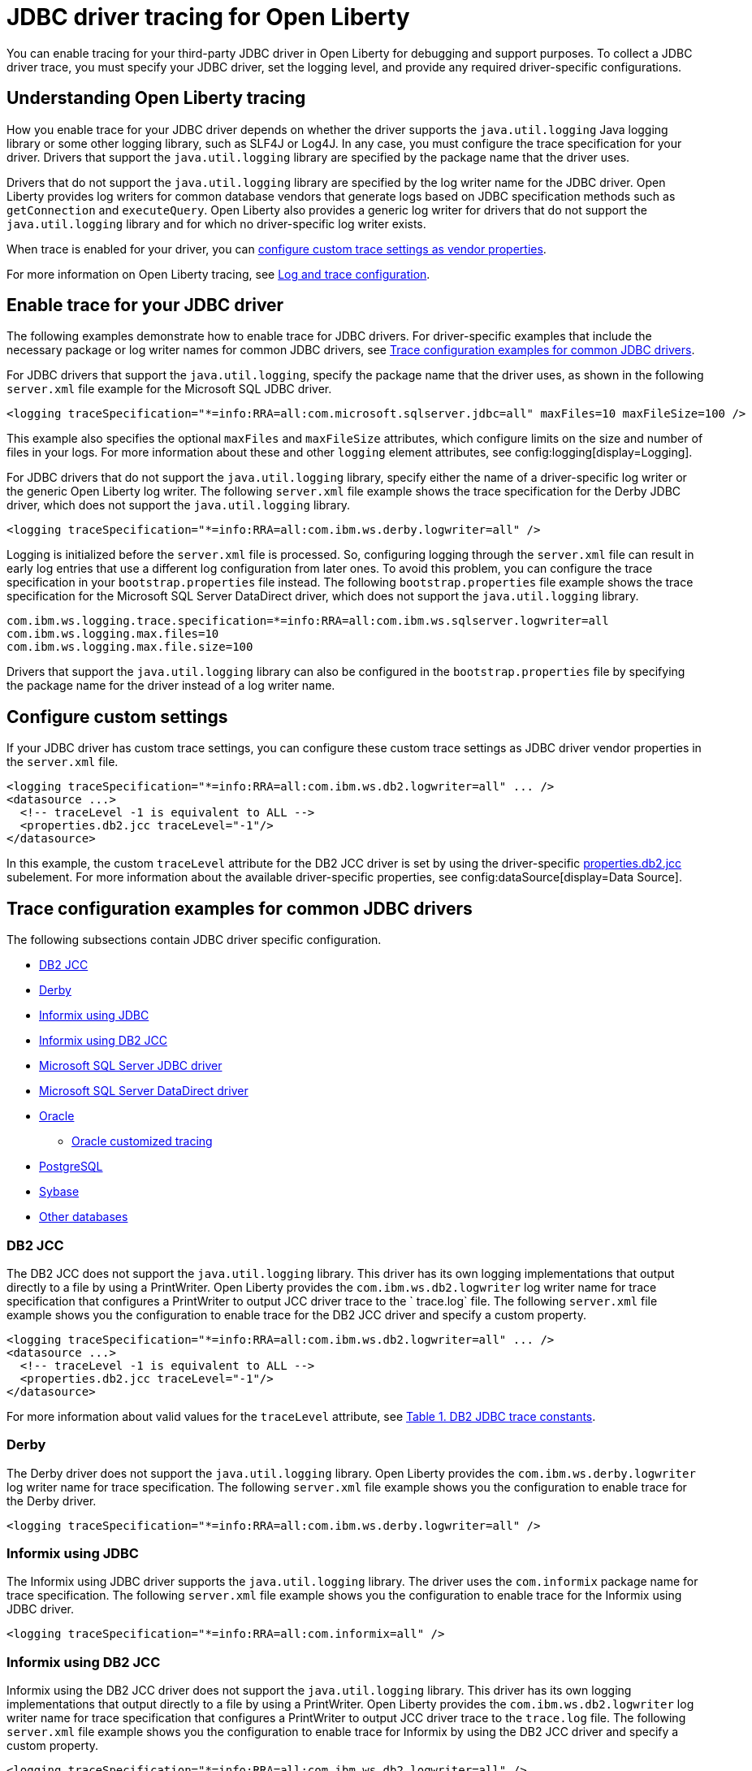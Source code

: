// Copyright (c) 2022, 2024 IBM Corporation and others.
// Licensed under Creative Commons Attribution-NoDerivatives
// 4.0 International (CC BY-ND 4.0)
// https://creativecommons.org/licenses/by-nd/4.0/
//
//
// Contributors:
// IBM Corporation
//
//
//
//
:page-description: You can enable tracing for your third-party JDBC driver in Open Liberty for debugging and support purposes.
:projectName: Open Liberty
:page-layout: general-reference
:page-type: general

= JDBC driver tracing for Open Liberty

You can enable tracing for your third-party JDBC driver in Open Liberty for debugging and support purposes. To collect a JDBC driver trace, you must specify your JDBC driver, set the logging level, and provide any required driver-specific configurations.


== Understanding Open Liberty tracing

How you enable trace for your JDBC driver depends on whether the driver supports the `java.util.logging` Java logging library or some other logging library, such as SLF4J or Log4J. In any case, you must configure the trace specification for your driver. Drivers that support the `java.util.logging` library are specified by the package name that the driver uses.

Drivers that do not support the `java.util.logging` library are specified by the log writer name for the JDBC driver. Open Liberty provides log writers for common database vendors that generate logs based on JDBC specification methods such as `getConnection` and `executeQuery`. Open Liberty also provides a generic log writer for drivers that do not support the `java.util.logging` library and for which no driver-specific log writer exists.

When trace is enabled for your driver, you can <<#customsettings,configure custom trace settings as vendor properties>>.

For more information on Open Liberty tracing, see xref:log-trace-configuration.adoc[Log and trace configuration].


== Enable trace for your JDBC driver

The following examples demonstrate how to enable trace for JDBC drivers. For driver-specific examples that include the necessary package or log writer names for common JDBC drivers, see <<#trace-examples,Trace configuration examples for common JDBC drivers>>.

For JDBC drivers that support the `java.util.logging`, specify the package name that the driver uses, as shown in the following `server.xml` file example for the Microsoft SQL JDBC driver.

[source, xml]
----
<logging traceSpecification="*=info:RRA=all:com.microsoft.sqlserver.jdbc=all" maxFiles=10 maxFileSize=100 />
----

This example also specifies the optional `maxFiles` and `maxFileSize` attributes, which configure limits on the size and number of files in your logs. For more information about these and other `logging` element attributes, see config:logging[display=Logging].

For JDBC drivers that do not support the `java.util.logging` library, specify either the name of a driver-specific log writer or the generic Open Liberty log writer. The following `server.xml` file example shows the trace specification for the Derby JDBC driver, which does not support the `java.util.logging` library.

[source, xml]
----
<logging traceSpecification="*=info:RRA=all:com.ibm.ws.derby.logwriter=all" />
----

Logging is initialized before the `server.xml` file is processed. So, configuring logging through the `server.xml` file can result in early log entries that use a different log configuration from later ones. To avoid this problem, you can configure the trace specification in your `bootstrap.properties` file instead.
The following `bootstrap.properties` file example shows the trace specification for the Microsoft SQL Server DataDirect driver, which does not support the `java.util.logging` library.

[source, properties]
----
com.ibm.ws.logging.trace.specification=*=info:RRA=all:com.ibm.ws.sqlserver.logwriter=all
com.ibm.ws.logging.max.files=10
com.ibm.ws.logging.max.file.size=100
----

Drivers that support the `java.util.logging` library can also be configured in the `bootstrap.properties` file by specifying the package name for the driver instead of a log writer name.

[#customsettings]
== Configure custom settings

If your JDBC driver has custom trace settings, you can configure these custom trace settings as JDBC driver vendor properties in the `server.xml` file.

[source, xml]
----
<logging traceSpecification="*=info:RRA=all:com.ibm.ws.db2.logwriter=all" ... />
<datasource ...>
  <!-- traceLevel -1 is equivalent to ALL -->
  <properties.db2.jcc traceLevel="-1"/>
</datasource>
----

In this example, the custom `traceLevel` attribute for the DB2 JCC driver is set by using the driver-specific link:/docs/latest/reference/config/dataSource.html#dataSource/properties.db2.jcc[properties.db2.jcc] subelement. For more information about the available driver-specific properties, see config:dataSource[display=Data Source].

[#trace-examples]
== Trace configuration examples for common JDBC drivers

The following subsections contain JDBC driver specific configuration.

* <<#DB2JCC,DB2 JCC>>
* <<#Derby,Derby>>
* <<#InformixJDBC,Informix using JDBC>>
* <<#InformixDB2JCC,Informix using DB2 JCC>>
* <<#SQLServerJDBCdriver,Microsoft SQL Server JDBC driver>>
* <<#SQLServerDataDirectdriver,Microsoft SQL Server DataDirect driver>>
* <<#Oracle,Oracle>>
  ** <<#OracleCustom, Oracle customized tracing>>
* <<#PostgreSQL,PostgreSQL>>
* <<#Sybase,Sybase>>
* <<#Otherdatabases,Other databases>>


[#DB2JCC]
=== DB2 JCC

The DB2 JCC does not support the `java.util.logging` library. This driver has its own logging implementations that output directly to a file by using a PrintWriter. Open Liberty provides the `com.ibm.ws.db2.logwriter` log writer name for trace specification that configures a PrintWriter to output JCC driver trace to the ` trace.log` file. The following `server.xml` file example shows you the configuration to enable trace for the DB2 JCC driver and specify a custom property.

[source, xml]
----
<logging traceSpecification="*=info:RRA=all:com.ibm.ws.db2.logwriter=all" ... />
<datasource ...>
  <!-- traceLevel -1 is equivalent to ALL -->
  <properties.db2.jcc traceLevel="-1"/>
</datasource>
----

For more information about valid values for the `traceLevel` attribute, see https://www.ibm.com/support/pages/collecting-data-tracing-ibm-data-server-driver-jdbc-and-sqlj[Table 1. DB2 JDBC trace constants].


[#Derby]
=== Derby

The Derby driver does not support the `java.util.logging` library. Open Liberty provides the `com.ibm.ws.derby.logwriter` log writer name for trace specification. The following `server.xml` file example shows you the configuration to enable trace for the Derby driver.

[source, xml]
----
<logging traceSpecification="*=info:RRA=all:com.ibm.ws.derby.logwriter=all" />
----


[#InformixJDBC]
=== Informix using JDBC

The Informix using JDBC driver supports the `java.util.logging` library. The driver uses the `com.informix` package name for trace specification. The following `server.xml` file example shows you the configuration to enable trace for the Informix using JDBC driver.

[source, xml]
----
<logging traceSpecification="*=info:RRA=all:com.informix=all" />
----


[#InformixDB2JCC]
=== Informix using DB2 JCC

Informix using the DB2 JCC driver does not support the `java.util.logging` library. This driver has its own logging implementations that output directly to a file by using a PrintWriter. Open Liberty provides the `com.ibm.ws.db2.logwriter` log writer name for trace specification that configures a PrintWriter to output JCC driver trace to the `trace.log` file. The following `server.xml` file example shows you the configuration to enable trace for Informix by using the DB2 JCC driver and specify a custom property.

[source, xml]
----
<logging traceSpecification="*=info:RRA=all:com.ibm.ws.db2.logwriter=all" />

<datasource ... >
  <!-- traceLevel -1 is equivalent to ALL -->
  <properties.informix.jcc traceLevel="-1"/>
</datasource>
----

For more information on additional valid values for the traceLevel, see https://www.ibm.com/support/pages/collecting-data-tracing-ibm-data-server-driver-jdbc-and-sqlj[Table 1. DB2 JDBC trace constants].


[#SQLServerJDBCdriver]
=== Microsoft SQL Server JDBC driver

The Microsoft SQL Server JDBC driver supports the `java.util.logging` library. The driver uses the `com.microsoft.sqlserver.jdbc` package name for trace specification. The following `server.xml` file example shows you the configuration to enable trace for the Microsoft SQL Server JDBC driver.

[source, xml]
----
<logging traceSpecification="*=info:RRA=all:com.microsoft.sqlserver.jdbc=all" />
----


[#SQLServerDataDirectdriver]
=== Microsoft SQL Server DataDirect driver

The Microsoft SQL Server DataDirect driver does not support the `java.util.logging` library. Open Liberty provides the `com.ibm.ws.sqlserver.logwriter` log writer name for trace specification. The following `server.xml` file example shows you the configuration to enable trace for the Microsoft SQL Server DataDirect driver.

[source, xml]
----
<logging traceSpecification="*=info:RRA=all:com.ibm.ws.sqlserver.logwriter=all" />
----


[#Oracle]
=== Oracle

Prior to Oracle 23c, Oracle provided two different drivers, one for production and another for debugging purposes. The production driver does not produce any trace, so you need to download and replace your production driver with the debugging driver. The debugging driver has `_g` in the driver name. For example, `ojdbc8.jar` is `ojdbc8_g.jar`. Configure the debugging driver by specifying the `library` subelement within the `jdbcDriver` element. The `library` subelement defines the path to the debugging driver JAR file.

In Oracle 23c and later, Oracle no longer provides the `_g` drivers and diagnostic trace is provided in the base JDBC driver.

The Oracle JDBC and Oracle JDBC debug drivers support the `java.util.logging` library. The driver uses the `oracle` package name for trace specification. The following `server.xml` file example shows you how to configure the Oracle debugging driver and enable trace.

[source, xml]
----
<logging traceSpecification="*=info:RRA=all:oracle=all" />
<jdbcDriver id="oracleDriver">
  <library id="oracleDebug">
      <file name="path_to_oracle_driver/ojdbcX[_g].jar"/>
  </library>
</jdbcDriver>
----

Add the following option to the `jvm.options` file to ensure that all trace is produced.
[source, txt]
----
-Doracle.jdbc.Trace=true
----

[#OracleCustom]
==== Oracle customized tracing

By default, Oracle driver tracing is combined with Liberty tracing because both traces use the `java.util.logging` library. However, Liberty also supports separating Oracle trace from Liberty trace. You can use this function to provide a stand-alone Oracle JDBC trace to Oracle support, if needed.

The following `server.xml` file example shows you how to configure the Oracle debugging driver to produce separate trace. No trace specification is required.

[source, xml]
----
<jdbcDriver id="oracleDriver">
  <library id="oracleDebug">
      <file name="path_to_oracle_driver/ojdbcX[_g].jar"/>
  </library>
</jdbcDriver>
----

The remaining configuration is provided by system properties.
Add the following required properties to the `jvm.options` file to enable a new file-based logger.

[source, txt]
----
-Doracle.jdbc.Trace=true
-DoracleLogFileName=<your-log-name>.log
-DoracleLogPackageName=<package-to-trace>
----

You can also customize the configured trace in the `jvm.options` file by using optional properties. 

[source, txt]
----
-DoracleLogFileSizeLimit=<size-in-bytes>
-DoracleLogFileCount=<number-of-files>
-DoracleLogFormat=<SimpleFormatter|XMLFormatter|your-fully-qualified-class>
-DoracleLogTraceLevel=<OFF|SEVERE|WARNING|INFO|CONFIG|FINE|FINER|FINEST|ALL>
----

The previous properties are optional. If no values are configured, Liberty uses the following default values:

- `oracleLogFileSizeLimit`: 0 (removes the size limit and the file can grow to any size)
- `oracleLogFileCount`: 1 (all trace will be put into a single log file)
- `oracleLogFormat`: SimpleFormatter (the simple formatter from java.util.logging)
- `oracleLogTraceLevel`: INFO

For Oracle recommended settings, see the Oracle documentation.

[#PostgreSQL]
=== PostgreSQL

The PostgreSQL driver version 42.0.0 and later supports the `java.util.logging` library. The driver uses the `org.postgresql` package name for trace specification. The following `server.xml` file example shows the configuration to enable trace for the PostgreSQL driver.

[source, xml]
----
<logging traceSpecification="*=info:RRA=all:org.postgresql=all" />
----

Prior to version 42.0.0, the PostgreSQL driver  does not support the `java.util.logging` library. Open Liberty provides the `com.ibm.ws.postgresql.logwriter` log writer name for trace specification. The following `server.xml` file example shows the configuration to enable trace for the PostgreSQL driver in versions earlier than 42.0.0.

[source, xml]
----
<logging traceSpecification="*=info:RRA=all:com.ibm.ws.postgresql.logwriter=all" />
----


[#Sybase]
=== Sybase

The Sybase driver does not support the `java.util.logging` library. Open Liberty provides the `com.ibm.ws.sybase.logwriter` log writer name for trace specification. The following `server.xml` file example shows you the configuration to enable trace for the Sybase driver.

[source, xml]
----
<logging traceSpecification="*=info:RRA=all:com.ibm.ws.sybase.logwriter=all" />
----


[#Otherdatabases]
=== Other databases

The generic `com.ibm.ws.database.logwriter` log writer name is used for drivers that do not support the `java.util.logging` library and for which Open Liberty does not provide a driver-specific log writer. The following `server.xml` file example shows you how to enable trace with the generic log writer.

[source, xml]
----
<logging traceSpecification="*=info:RRA=all:com.ibm.ws.database.logwriter=all" />
----
